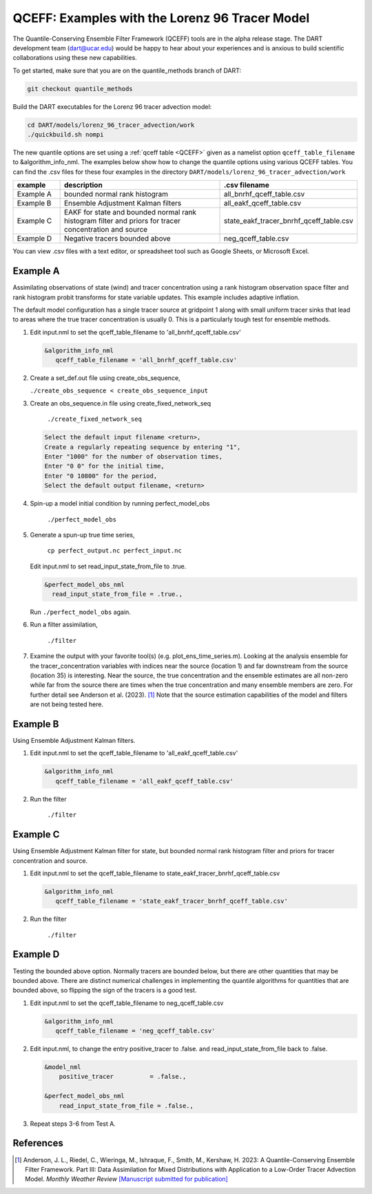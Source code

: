 .. _quantile tracer:

QCEFF: Examples with the Lorenz 96 Tracer Model
===============================================


The Quantile-Conserving Ensemble Filter Framework (QCEFF) tools are in the alpha release stage.
The DART development team (dart@ucar.edu) would be happy to hear about your experiences and is
anxious to build scientific collaborations using these new capabilities.

To get started, make sure that you are on the quantile_methods branch of DART: 

.. code-block:: text

   git checkout quantile_methods

Build the DART executables for the Lorenz 96 tracer advection model:

.. code-block:: text

    cd DART/models/lorenz_96_tracer_advection/work
    ./quickbuild.sh nompi


The new quantile options are set using a :ref:`qceff table <QCEFF>` given as a namelist
option ``qceff_table_filename`` to &algorithm_info_nml. The examples below show how to change the quantile options
using various QCEFF tables. You can find the .csv files for these four examples in the directory
``DART/models/lorenz_96_tracer_advection/work``


.. list-table::
   :header-rows: 1 
   :widths: 15 60 25

   * - example
     - description
     - .csv filename 
   * - Example A 
     - bounded normal rank histogram
     - all_bnrhf_qceff_table.csv
   * - Example B
     - Ensemble Adjustment Kalman filters
     - all_eakf_qceff_table.csv 
   * - Example C
     - EAKF for state and bounded normal rank histogram filter and priors for tracer concentration and source
     - state_eakf_tracer_bnrhf_qceff_table.csv
   * - Example D
     - Negative tracers bounded above
     - neg_qceff_table.csv


You can view .csv files with a text editor, or spreadsheet tool such as Google Sheets,
or Microsoft Excel.

Example A
----------

Assimilating observations of state (wind) and tracer concentration using
a rank histogram observation space filter and rank histogram probit transforms for
state variable updates. This example includes adaptive inflation.

The default model configuration has a single tracer source at gridpoint 1 along with
small uniform tracer sinks that lead to areas where the true tracer concentration is
usually 0. This is a particularly tough test for ensemble methods.

#. Edit input.nml to set the qceff_table_filename to 'all_bnrhf_qceff_table.csv' 

   .. code-block:: text

      &algorithm_info_nml
         qceff_table_filename = 'all_bnrhf_qceff_table.csv'
       

#. Create a set_def.out file using create_obs_sequence,

   ``./create_obs_sequence < create_obs_sequence_input``

#. Create an obs_sequence.in file using create_fixed_network_seq

      ``./create_fixed_network_seq``

   .. code:: text

      Select the default input filename <return>,
      Create a regularly repeating sequence by entering "1",
      Enter "1000" for the number of observation times,
      Enter "0 0" for the initial time,
      Enter "0 10800" for the period,
      Select the default output filename, <return>

#. Spin-up a model initial condition by running perfect_model_obs

      ``./perfect_model_obs``

#. Generate a spun-up true time series,

      ``cp perfect_output.nc perfect_input.nc``


   Edit input.nml to set read_input_state_from_file to .true.

   .. code:: text
     
      &perfect_model_obs_nml
        read_input_state_from_file = .true.,


   Run ``./perfect_model_obs`` again.

#. Run a filter assimilation,

      ``./filter``

#. Examine the output with your favorite tool(s) (e.g. plot_ens_time_series.m). Looking at the analysis ensemble 
   for the tracer_concentration variables with indices near the source (location 1)
   and far downstream from the source (location 35) is interesting.
   Near the source, the true concentration and the ensemble estimates are all non-zero while far from the source
   there are times when the true concentration and many ensemble members are zero. For further detail
   see Anderson et al. (2023). [1]_
   Note that the source estimation capabilities of the model and filters are not being tested here.


Example B 
---------

Using Ensemble Adjustment Kalman filters.


#. Edit input.nml to set the qceff_table_filename to 'all_eakf_qceff_table.csv'

   .. code-block:: text

      &algorithm_info_nml
         qceff_table_filename = 'all_eakf_qceff_table.csv'
       

#. Run the filter 

      ``./filter``

Example C 
---------

Using Ensemble Adjustment Kalman filter for state, but bounded normal rank histogram filter and priors for tracer concentration and source.


#. Edit input.nml to set the qceff_table_filename to state_eakf_tracer_bnrhf_qceff_table.csv

   .. code-block:: text

      &algorithm_info_nml
         qceff_table_filename = 'state_eakf_tracer_bnrhf_qceff_table.csv'
       

#. Run the filter 

     ``./filter``

Example D 
----------

Testing the bounded above option. Normally tracers are bounded below, but there are other quantities that may be bounded
above. There are distinct numerical challenges in implementing the quantile algorithms
for quantities that are bounded above, so flipping the sign of the tracers is a good
test. 

#. Edit input.nml to set the qceff_table_filename to neg_qceff_table.csv

   .. code-block:: text

      &algorithm_info_nml
         qceff_table_filename = 'neg_qceff_table.csv'
      

#. Edit input.nml, to change the entry positive_tracer to .false. and read_input_state_from_file back to .false. 

   
   .. code-block:: text

      &model_nml
          positive_tracer          = .false.,

      &perfect_model_obs_nml
          read_input_state_from_file = .false.,


#. Repeat steps 3-6 from Test A.

References
----------

.. [1] Anderson, J. L., Riedel, C., Wieringa, M., Ishraque, F., Smith, M., Kershaw, H.
       2023: A Quantile-Conserving
       Ensemble Filter Framework. Part III: Data Assimilation for Mixed Distributions
       with Application to a Low-Order Tracer Advection Model. *Monthly Weather Review*
       `[Manuscript submitted for publication] <../_static/papers/QCEFF_3_submitted.pdf>`_
